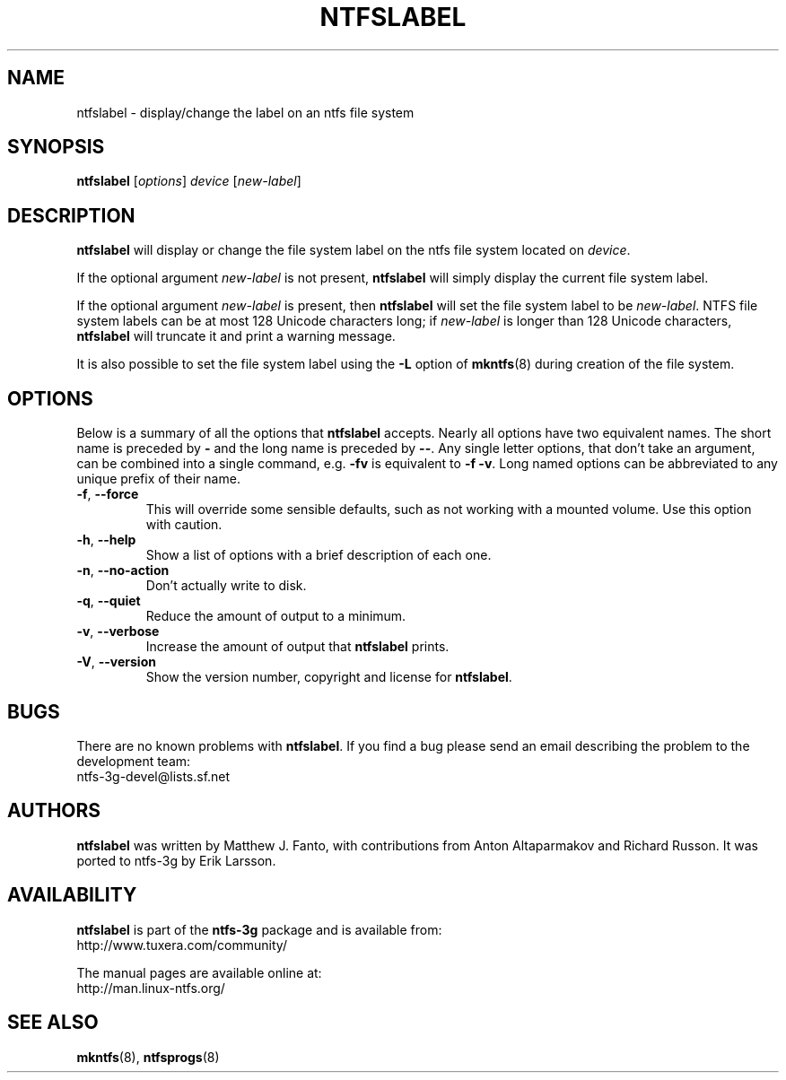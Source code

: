 .\" Copyright (c) 2002\-2004 Anton Altaparmakov.
.\" Copyright (c) 2005 Richard Russon.
.\" This file may be copied under the terms of the GNU Public License.
.\"
.TH NTFSLABEL 8 "November 2005" "ntfs-3g 2011.4.12"
.SH NAME
ntfslabel \- display/change the label on an ntfs file system
.SH SYNOPSIS
.B ntfslabel
[\fIoptions\fR] \fIdevice \fR[\fInew\-label\fR]
.SH DESCRIPTION
.B ntfslabel
will display or change the file system label on the ntfs file system located on
.IR device .
.PP
If the optional argument
.I new\-label
is not present,
.B ntfslabel
will simply display the current file system label.
.PP
If the optional argument
.I new\-label
is present, then
.B ntfslabel
will set the file system label to be
.IR new\-label .
NTFS file system labels can be at most 128 Unicode characters long; if
.I new\-label
is longer than 128 Unicode characters,
.B ntfslabel
will truncate it and print a warning message.
.PP
It is also possible to set the file system label using the
.B \-L
option of
.BR mkntfs (8)
during creation of the file system.
.SH OPTIONS
Below is a summary of all the options that
.B ntfslabel
accepts.  Nearly all options have two equivalent names.  The short name is
preceded by
.B \-
and the long name is preceded by
.BR \-\- .
Any single letter options, that don't take an argument, can be combined into a
single command, e.g.
.B \-fv
is equivalent to
.BR "\-f \-v" .
Long named options can be abbreviated to any unique prefix of their name.
.TP
\fB\-f\fR, \fB\-\-force\fR
This will override some sensible defaults, such as not working with a mounted
volume.  Use this option with caution.
.TP
\fB\-h\fR, \fB\-\-help\fR
Show a list of options with a brief description of each one.
.TP
\fB\-n\fR, \fB\-\-no\-action\fR
Don't actually write to disk.
.TP
\fB\-q\fR, \fB\-\-quiet\fR
Reduce the amount of output to a minimum.
.TP
\fB\-v\fR, \fB\-\-verbose\fR
Increase the amount of output that
.B ntfslabel
prints.
.TP
\fB\-V\fR, \fB\-\-version\fR
Show the version number, copyright and license for
.BR ntfslabel .
.SH BUGS
There are no known problems with
.BR ntfslabel .
If you find a bug please send an email describing the problem to the
development team:
.br
.nh
ntfs\-3g\-devel@lists.sf.net
.hy
.SH AUTHORS
.B ntfslabel
was written by Matthew J. Fanto, with contributions from Anton Altaparmakov and
Richard Russon.
It was ported to ntfs-3g by Erik Larsson.
.SH AVAILABILITY
.B ntfslabel
is part of the
.B ntfs-3g
package and is available from:
.br
.nh
http://www.tuxera.com/community/
.hy
.sp
The manual pages are available online at:
.br
.nh
http://man.linux-ntfs.org/
.hy
.SH SEE ALSO
.BR mkntfs (8),
.BR ntfsprogs (8)
